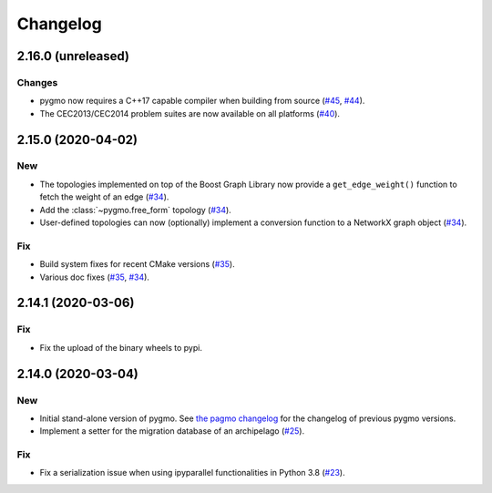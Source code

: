 .. _changelog:

Changelog
=========

2.16.0 (unreleased)
-------------------

Changes
~~~~~~~

- pygmo now requires a C++17 capable compiler when building
  from source
  (`#45 <https://github.com/esa/pygmo2/pull/45>`__,
  `#44 <https://github.com/esa/pygmo2/pull/44>`__).

- The CEC2013/CEC2014 problem suites are now available on all platforms
  (`#40 <https://github.com/esa/pygmo2/pull/40>`__).

2.15.0 (2020-04-02)
-------------------

New
~~~

- The topologies implemented on top of the Boost Graph Library
  now provide a ``get_edge_weight()``
  function to fetch the weight of an edge
  (`#34 <https://github.com/esa/pygmo2/pull/34>`__).

- Add the :class:`~pygmo.free_form` topology
  (`#34 <https://github.com/esa/pygmo2/pull/34>`__).

- User-defined topologies can now (optionally) implement
  a conversion function to a NetworkX graph object
  (`#34 <https://github.com/esa/pygmo2/pull/34>`__).

Fix
~~~

- Build system fixes for recent CMake versions
  (`#35 <https://github.com/esa/pygmo2/pull/35>`__).

- Various doc fixes
  (`#35 <https://github.com/esa/pygmo2/pull/35>`__,
  `#34 <https://github.com/esa/pygmo2/pull/34>`__).

2.14.1 (2020-03-06)
-------------------

Fix
~~~

- Fix the upload of the binary wheels to pypi.

2.14.0 (2020-03-04)
-------------------

New
~~~

- Initial stand-alone version of pygmo. See
  `the pagmo changelog <https://esa.github.io/pagmo2/changelog.html>`__
  for the changelog of previous pygmo
  versions.
- Implement a setter for the migration database
  of an archipelago
  (`#25 <https://github.com/esa/pygmo2/pull/25>`__).

Fix
~~~

- Fix a serialization issue when using ipyparallel
  functionalities in Python 3.8
  (`#23 <https://github.com/esa/pygmo2/pull/23>`__).
